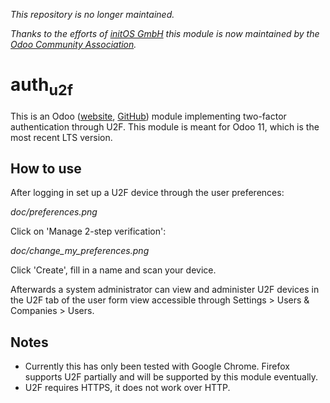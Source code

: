 /This repository is no longer maintained./

/Thanks to the efforts of [[https://www.initos.com/][initOS GmbH]] this module is now maintained by
the [[https://github.com/OCA/server-auth/tree/11.0/auth_u2f][Odoo Community Association]]./
* auth_u2f
This is an Odoo ([[https://odoo.com][website]], [[https://github.com/odoo/odoo][GitHub]]) module implementing two-factor
authentication through U2F. This module is meant for Odoo 11, which is
the most recent LTS version.
** How to use
After logging in set up a U2F device through the user preferences:

[[doc/preferences.png]]

Click on 'Manage 2-step verification':

[[doc/change_my_preferences.png]]

Click 'Create', fill in a name and scan your device.

Afterwards a system administrator can view and administer U2F devices
in the U2F tab of the user form view accessible through Settings >
Users & Companies > Users.
** Notes
- Currently this has only been tested with Google Chrome. Firefox
  supports U2F partially and will be supported by this module
  eventually.
- U2F requires HTTPS, it does not work over HTTP.
